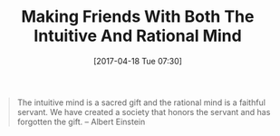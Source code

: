 #+BLOG: wisdomandwonder
#+POSTID: 10547
#+DATE: [2017-04-18 Tue 07:30]
#+OPTIONS: toc:nil num:nil todo:nil pri:nil tags:nil ^:nil
#+CATEGORY: Article
#+TAGS: Yoga, philosophy, Health, Happiness,
#+TITLE: Making Friends With Both The Intuitive And Rational Mind

#+BEGIN_QUOTE
The intuitive mind is a sacred gift and the rational mind is a faithful
servant. We have created a society that honors the servant and has forgotten
the gift.
-- Albert Einstein
#+END_QUOTE

